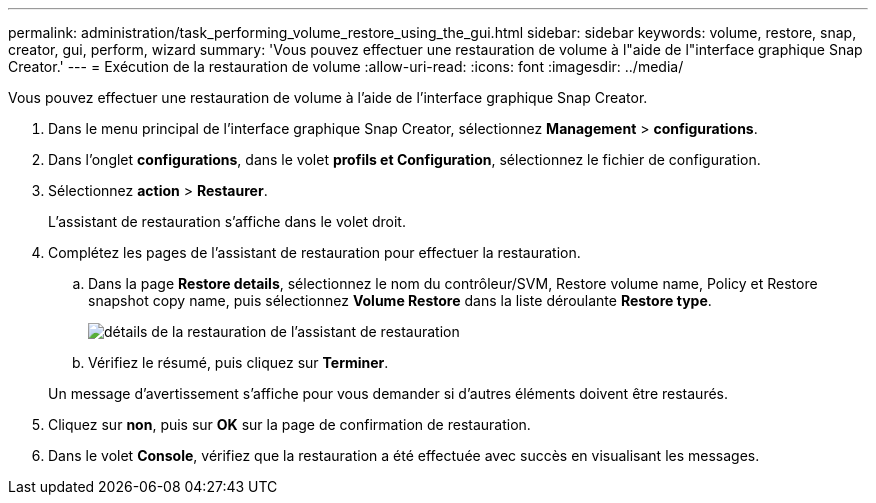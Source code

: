 ---
permalink: administration/task_performing_volume_restore_using_the_gui.html 
sidebar: sidebar 
keywords: volume, restore, snap, creator, gui, perform, wizard 
summary: 'Vous pouvez effectuer une restauration de volume à l"aide de l"interface graphique Snap Creator.' 
---
= Exécution de la restauration de volume
:allow-uri-read: 
:icons: font
:imagesdir: ../media/


[role="lead"]
Vous pouvez effectuer une restauration de volume à l'aide de l'interface graphique Snap Creator.

. Dans le menu principal de l'interface graphique Snap Creator, sélectionnez *Management* > *configurations*.
. Dans l'onglet *configurations*, dans le volet *profils et Configuration*, sélectionnez le fichier de configuration.
. Sélectionnez *action* > *Restaurer*.
+
L'assistant de restauration s'affiche dans le volet droit.

. Complétez les pages de l'assistant de restauration pour effectuer la restauration.
+
.. Dans la page *Restore details*, sélectionnez le nom du contrôleur/SVM, Restore volume name, Policy et Restore snapshot copy name, puis sélectionnez *Volume Restore* dans la liste déroulante *Restore type*.
+
image::../media/restore_wizard_restore_details.gif[détails de la restauration de l'assistant de restauration]

.. Vérifiez le résumé, puis cliquez sur *Terminer*.


+
Un message d'avertissement s'affiche pour vous demander si d'autres éléments doivent être restaurés.

. Cliquez sur *non*, puis sur *OK* sur la page de confirmation de restauration.
. Dans le volet *Console*, vérifiez que la restauration a été effectuée avec succès en visualisant les messages.

